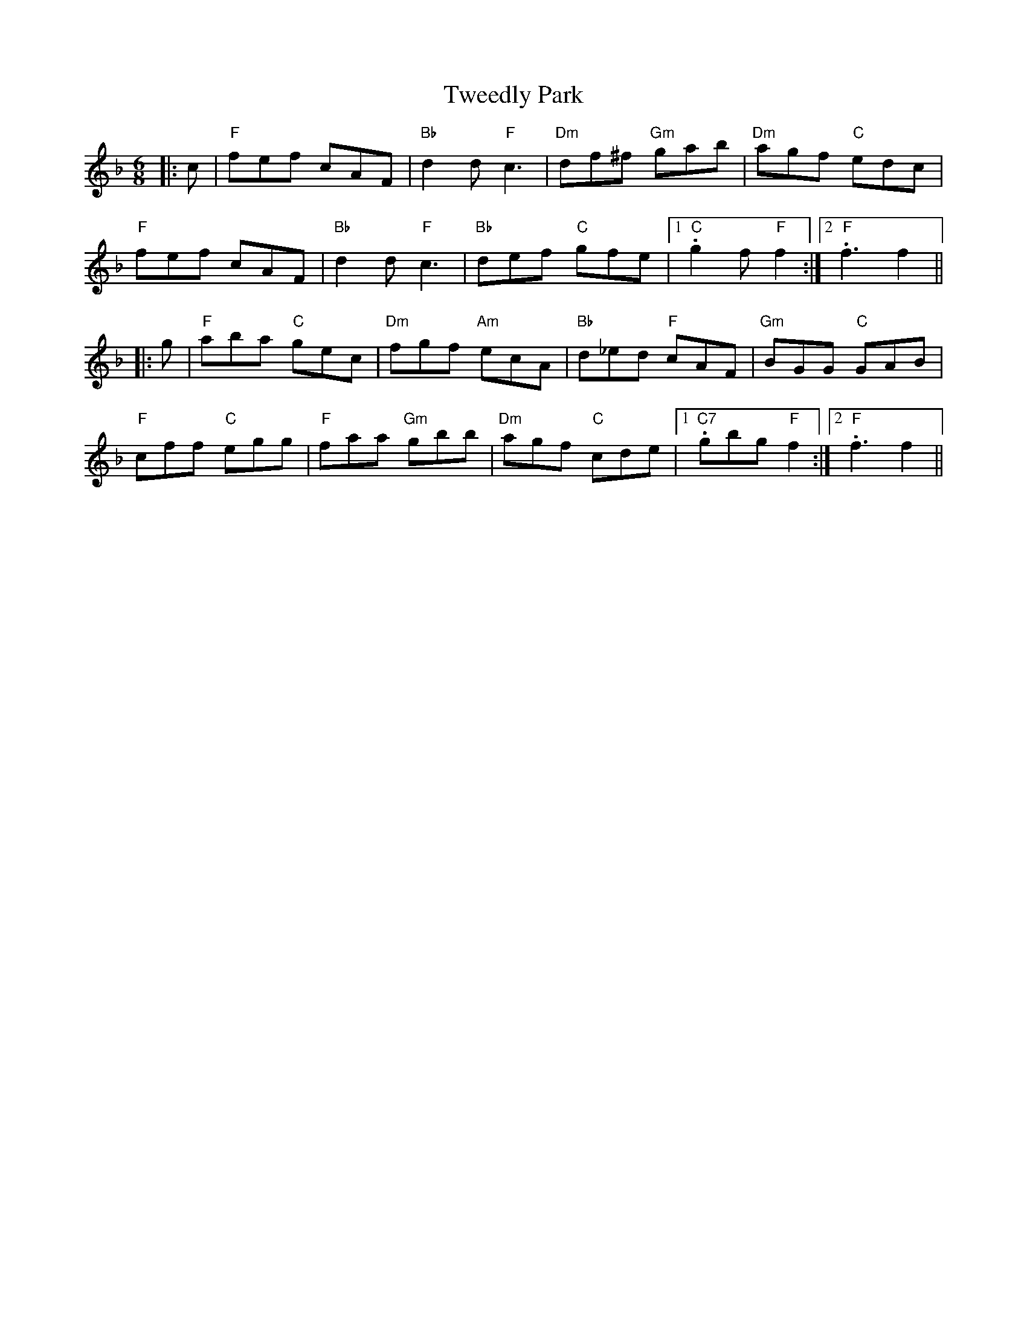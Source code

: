 X: 41385
T: Tweedly Park
R: jig
M: 6/8
K: Fmajor
|:c|"F"fef cAF|"Bb"d2d "F"c3|"Dm"df^f "Gm"gab|"Dm"agf "C"edc|
"F"fef cAF|"Bb"d2d "F"c3|"Bb"def "C"gfe|1 ."C"g2f "F"f2:|2 ."F"f3 f2||
|:g|"F"aba "C"gec|"Dm"fgf "Am"ecA|"Bb"d_ed "F"cAF|"Gm"BGG "C"GAB|
"F"cff "C"egg|"F"faa "Gm"gbb|"Dm"agf "C"cde|1 ."C7"gbg "F"f2:|2 . "F"f3 f2||

